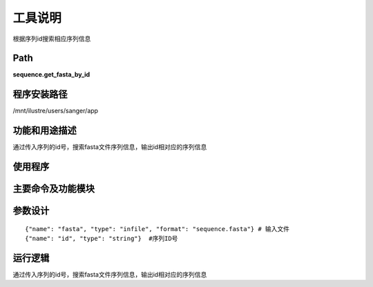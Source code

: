 
工具说明
==========================
根据序列id搜索相应序列信息

Path
-----------

**sequence.get_fasta_by_id**

程序安装路径
-----------------------------------

/mnt/ilustre/users/sanger/app

功能和用途描述
-----------------------------------

通过传入序列的id号，搜索fasta文件序列信息，输出id相对应的序列信息

使用程序
-----------------------------------



主要命令及功能模块
-----------------------------------


参数设计
-----------------------------------

::

    {"name": "fasta", "type": "infile", "format": "sequence.fasta"} # 输入文件
    {"name": "id", "type": "string"}  #序列ID号


运行逻辑
-----------------------------------

通过传入序列的id号，搜索fasta文件序列信息，输出id相对应的序列信息

